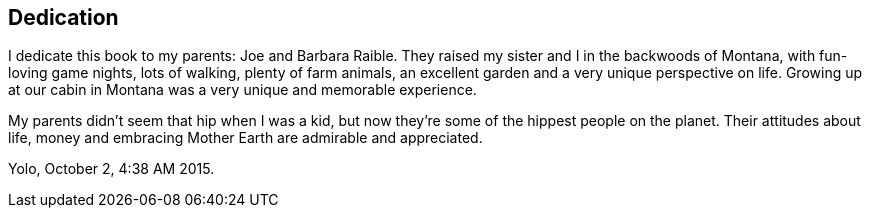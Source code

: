 Dedication
----------

I dedicate this book to my parents: Joe and Barbara Raible. They raised my sister and I in the backwoods of Montana, with fun-loving game nights, lots of walking, plenty of farm animals, an excellent garden and a very unique perspective on life. Growing up at our cabin in Montana was a very unique and memorable experience. 

My parents didn't seem that hip when I was a kid, but now they're some of the hippest people on the planet. Their attitudes about life, money and embracing Mother Earth are admirable and appreciated. 

Yolo, October 2, 4:38 AM 2015.

